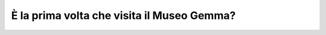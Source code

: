 È la prima volta che visita il Museo Gemma?
===========================================

.. image:: images/PrimaVolta.png
  :width: 500

